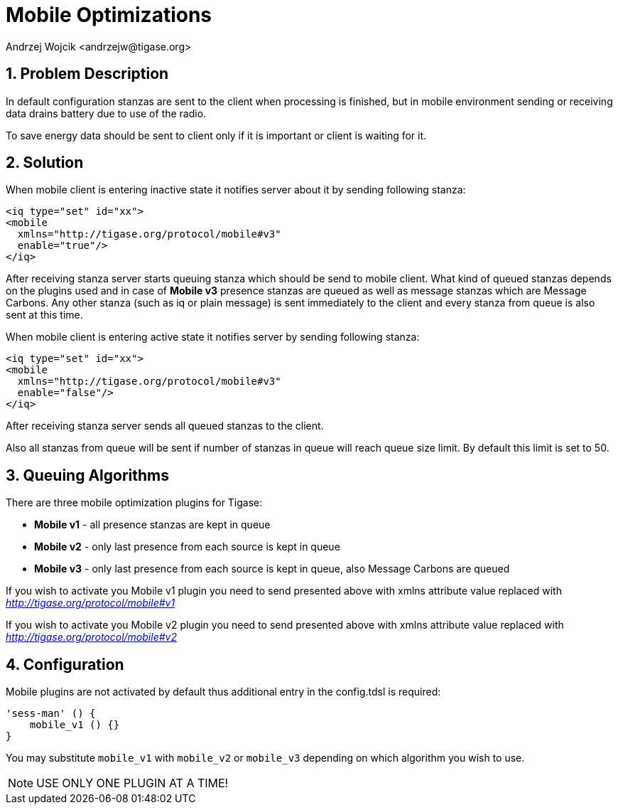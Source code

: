 [[mobileoptimizations]]
= Mobile Optimizations
:author: Andrzej Wojcik <andrzejw@tigase.org>
:version: v2.2, August 2017: Reformatted for v8.0.0.

:toc:
:numbered:
:website: http://tigase.net/

== Problem Description
In default configuration stanzas are sent to the client when processing is finished, but in mobile environment sending or receiving data drains battery due to use of the radio.

To save energy data should be sent to client only if it is important or client is waiting for it.

== Solution
When mobile client is entering inactive state it notifies server about it by sending following stanza:

[source,xml]
-----
<iq type="set" id="xx">
<mobile
  xmlns="http://tigase.org/protocol/mobile#v3"
  enable="true"/>
</iq>
-----

After receiving stanza server starts queuing stanza which should be send to mobile client. What kind of queued stanzas depends on the plugins used and in case of *Mobile v3* presence stanzas are queued as well as message stanzas which are Message Carbons. Any other stanza (such as iq or plain message) is sent immediately to the client and every stanza from queue is also sent at this time.

When mobile client is entering active state it notifies server by sending following stanza:

[source,xml]
-----
<iq type="set" id="xx">
<mobile
  xmlns="http://tigase.org/protocol/mobile#v3"
  enable="false"/>
</iq>
-----

After receiving stanza server sends all queued stanzas to the client.

Also all stanzas from queue will be sent if number of stanzas in queue will reach queue size limit. By default this limit is set to 50.

== Queuing Algorithms
There are three mobile optimization plugins for Tigase:

- *Mobile v1* - all presence stanzas are kept in queue
- *Mobile v2* - only last presence from each source is kept in queue
- *Mobile v3* - only last presence from each source is kept in queue, also Message Carbons are queued


If you wish to activate you Mobile v1 plugin you need to send presented above with xmlns attribute value replaced with _http://tigase.org/protocol/mobile#v1_

If you wish to activate you Mobile v2 plugin you need to send presented above with xmlns attribute value replaced with _http://tigase.org/protocol/mobile#v2_

== Configuration
Mobile plugins are not activated by default thus additional entry in the config.tdsl is required:

[source,dsl]
-----
'sess-man' () {
    mobile_v1 () {}
}
-----

You may substitute `mobile_v1` with `mobile_v2` or `mobile_v3` depending on which algorithm you wish to use.

NOTE: USE ONLY ONE PLUGIN AT A TIME!
